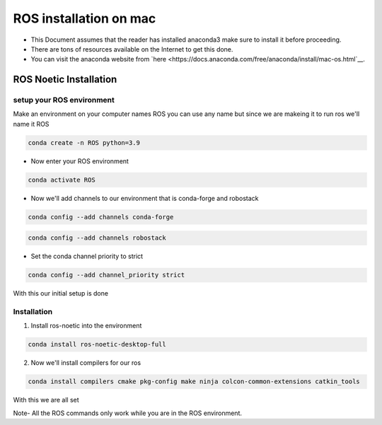 ROS installation on mac
================

-  This Document assumes that the reader has installed anaconda3 
   make sure to install it before proceeding.
-  There are tons of resources available on the Internet to get this
   done.
-  You can visit the anaconda website from
   `here <https://docs.anaconda.com/free/anaconda/install/mac-os.html`__.

ROS Noetic Installation
-----------------------

setup your ROS environment
~~~~~~~~~~~~~~~~~~~~~~~~~~

Make an environment on your computer names ROS
you can use any name but since we are makeing it to run ros we'll name it  ROS

.. code:: shell

   conda create -n ROS python=3.9

- Now enter your ROS environment

.. code:: shell

   conda activate ROS

- Now we'll add channels to our environment that is conda-forge and robostack

.. code:: shell

   conda config --add channels conda-forge 

.. code:: shell

   conda config --add channels robostack

- Set the conda channel priority to strict

.. code:: shell

   conda config --add channel_priority strict

With this our initial setup is done

Installation 
~~~~~~~~~~~~

1. Install ros-noetic into the environment 

.. code:: shell

    conda install ros-noetic-desktop-full

2. Now we'll install compilers for our ros

.. code:: shell

    conda install compilers cmake pkg-config make ninja colcon-common-extensions catkin_tools

With this we are all set

Note- All the ROS commands only work while you are in the ROS environment. 
 
